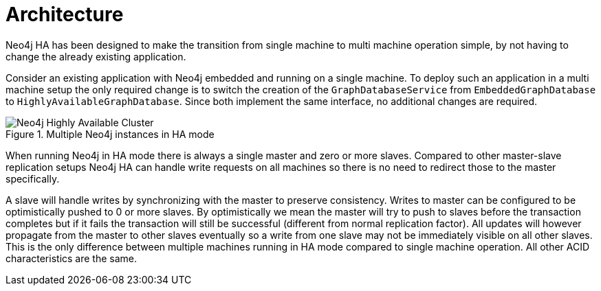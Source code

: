 [[ha-architecture]]
Architecture
============

Neo4j HA has been designed to make the transition from single machine to multi machine operation simple, by not having to change the already existing application.

Consider an existing application with Neo4j embedded and running on a single machine. 
To deploy such an application in a multi machine setup the only required change is to switch the creation of the +GraphDatabaseService+ from +EmbeddedGraphDatabase+ to +HighlyAvailableGraphDatabase+.
Since both implement the same interface, no additional changes are required.

.Multiple Neo4j instances in HA mode
image::ha-architecture.svg[alt="Neo4j Highly Available Cluster"]

When running Neo4j in HA mode there is always a single master and zero or more slaves.
Compared to other master-slave replication setups Neo4j HA can handle write requests on all machines so there is no need to redirect those to the master specifically.

A slave will handle writes by synchronizing with the master to preserve consistency.
Writes to master can be configured to be optimistically pushed to 0 or more slaves.
By optimistically we mean the master will try to push to slaves before the transaction completes but if it fails the transaction will still be successful (different from normal replication factor).
All updates will however propagate from the master to other slaves eventually so a write from one slave may not be immediately visible on all other slaves.
This is the only difference between multiple machines running in HA mode compared to single machine operation.
All other ACID characteristics are the same.
